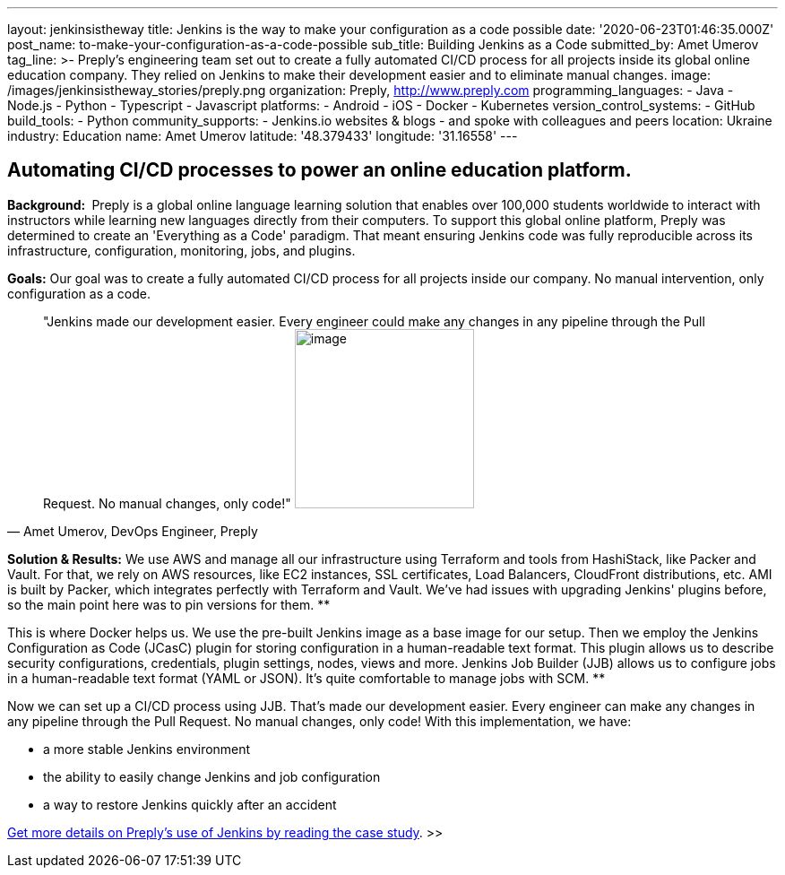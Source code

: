 ---
layout: jenkinsistheway
title: Jenkins is the way to make your configuration as a code possible
date: '2020-06-23T01:46:35.000Z'
post_name: to-make-your-configuration-as-a-code-possible
sub_title: Building Jenkins as a Code
submitted_by: Amet Umerov
tag_line: >-
  Preply’s engineering team set out to create a fully automated CI/CD process
  for all projects inside its global online education company. They relied on
  Jenkins to make their development easier and to eliminate manual changes.
image: /images/jenkinsistheway_stories/preply.png
organization: Preply, http://www.preply.com
programming_languages:
  - Java
  - Node.js
  - Python
  - Typescript
  - Javascript
platforms:
  - Android
  - iOS
  - Docker
  - Kubernetes
version_control_systems:
  - GitHub
build_tools:
  - Python
community_supports:
  - Jenkins.io websites & blogs
  - and spoke with colleagues and peers
location: Ukraine
industry: Education
name: Amet Umerov
latitude: '48.379433'
longitude: '31.16558'
---




== Automating CI/CD processes to power an online education platform.

*Background: * Preply is a global online language learning solution that enables over 100,000 students worldwide to interact with instructors while learning new languages directly from their computers. To support this global online platform, Preply was determined to create an 'Everything as a Code' paradigm. That meant ensuring Jenkins code was fully reproducible across its infrastructure, configuration, monitoring, jobs, and plugins.

*Goals:* Our goal was to create a fully automated CI/CD process for all projects inside our company. No manual intervention, only configuration as a code.





[.testimonal]
[quote, "Amet Umerov, DevOps Engineer, Preply"]
"Jenkins made our development easier. Every engineer could make any changes in any pipeline through the Pull Request. No manual changes, only code!"
image:/images/jenkinsistheway_stories/0-36.jpeg[image,width=200,height=200]


*Solution & Results:* We use AWS and manage all our infrastructure using Terraform and tools from HashiStack, like Packer and Vault. For that, we rely on AWS resources, like EC2 instances, SSL certificates, Load Balancers, CloudFront distributions, etc. AMI is built by Packer, which integrates perfectly with Terraform and Vault. We've had issues with upgrading Jenkins' plugins before, so the main point here was to pin versions for them. **

This is where Docker helps us. We use the pre-built Jenkins image as a base image for our setup. Then we employ the Jenkins Configuration as Code (JCasC) plugin for storing configuration in a human-readable text format. This plugin allows us to describe security configurations, credentials, plugin settings, nodes, views and more. Jenkins Job Builder (JJB) allows us to configure jobs in a human-readable text format (YAML or JSON). It's quite comfortable to manage jobs with SCM. **

Now we can set up a CI/CD process using JJB. That's made our development easier. Every engineer can make any changes in any pipeline through the Pull Request. No manual changes, only code! With this implementation, we have:

* a more stable Jenkins environment
* the ability to easily change Jenkins and job configuration
* a way to restore Jenkins quickly after an accident

https://jenkinsistheway.io/case-studies/jenkins-case-study-preply/[Get more details on Preply's use of Jenkins by reading the case study]. >>

